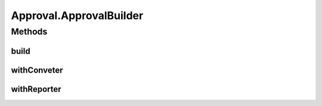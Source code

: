 .. java:import:: com.nikolavp.approval.converters Converter

.. java:import:: com.nikolavp.approval.converters Converters

.. java:import:: java.io File

.. java:import:: java.io IOException

.. java:import:: java.nio.file FileSystems

.. java:import:: java.nio.file Path

.. java:import:: java.util Arrays

Approval.ApprovalBuilder
========================

.. java:package:: com.nikolavp.approval
   :noindex:

.. java:type:: public static final class ApprovalBuilder<T>
   :outertype: Approval

   A builder class for approvals. This is used to conveniently build new approvals for a specific type with custom reporters, converters, etc.

   :param <T>: the type that will be approved by the the resulting approval object

Methods
-------
build
^^^^^

.. java:method:: public Approval<T> build()
   :outertype: Approval.ApprovalBuilder

   Creates a new approval with configuration/options(reporters, converters, etc) that were set for this builder.

   :return: a new approval for the specified type with custom configuration if any

withConveter
^^^^^^^^^^^^

.. java:method:: public ApprovalBuilder<T> withConveter(Converter<T> converterToBeUsed)
   :outertype: Approval.ApprovalBuilder

   Set the converter that will be used when building new approvals with this builder.

   :param converterToBeUsed: the converter that will be used from the approval that will be built
   :return: the same builder for chaining

   **See also:** :java:ref:`Converter`

withReporter
^^^^^^^^^^^^

.. java:method:: public ApprovalBuilder<T> withReporter(Reporter reporterToBeUsed)
   :outertype: Approval.ApprovalBuilder

   Set the reporter that will be used when building new approvals with this builder.

   :param reporterToBeUsed: the reporter that will be used from the approval that will be built
   :return: the same builder for chaninig

   **See also:** :java:ref:`Reporter`


